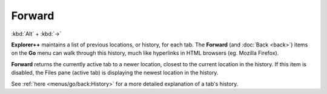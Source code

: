 Forward
-------

:kbd:`Alt` + :kbd:`→`

**Explorer++** maintains a list of previous locations, or history, for
each tab. The **Forward** (and :doc:`Back <back>`) items on the **Go**
menu can walk through this history, much like hyperlinks in HTML
browsers (eg. Mozilla Firefox).

**Forward** returns the currently active tab to a newer location,
closest to the current location in the history. If this item is
disabled, the Files pane (active tab) is displaying the newest location
in the history.

See :ref:`here <menus/go/back:History>` for a more detailed explanation
of a tab's history.